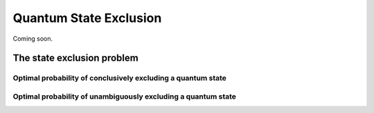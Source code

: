 Quantum State Exclusion
===========================================================================

Coming soon.

The state exclusion problem
-------------------------------------

Optimal probability of conclusively excluding a quantum state
^^^^^^^^^^^^^^^^^^^^^^^^^^^^^^^^^^^^^^^^^^^^^^^^^^^^^^^^^^^^^

Optimal probability of unambiguously excluding a quantum state
^^^^^^^^^^^^^^^^^^^^^^^^^^^^^^^^^^^^^^^^^^^^^^^^^^^^^^^^^^^^^^
